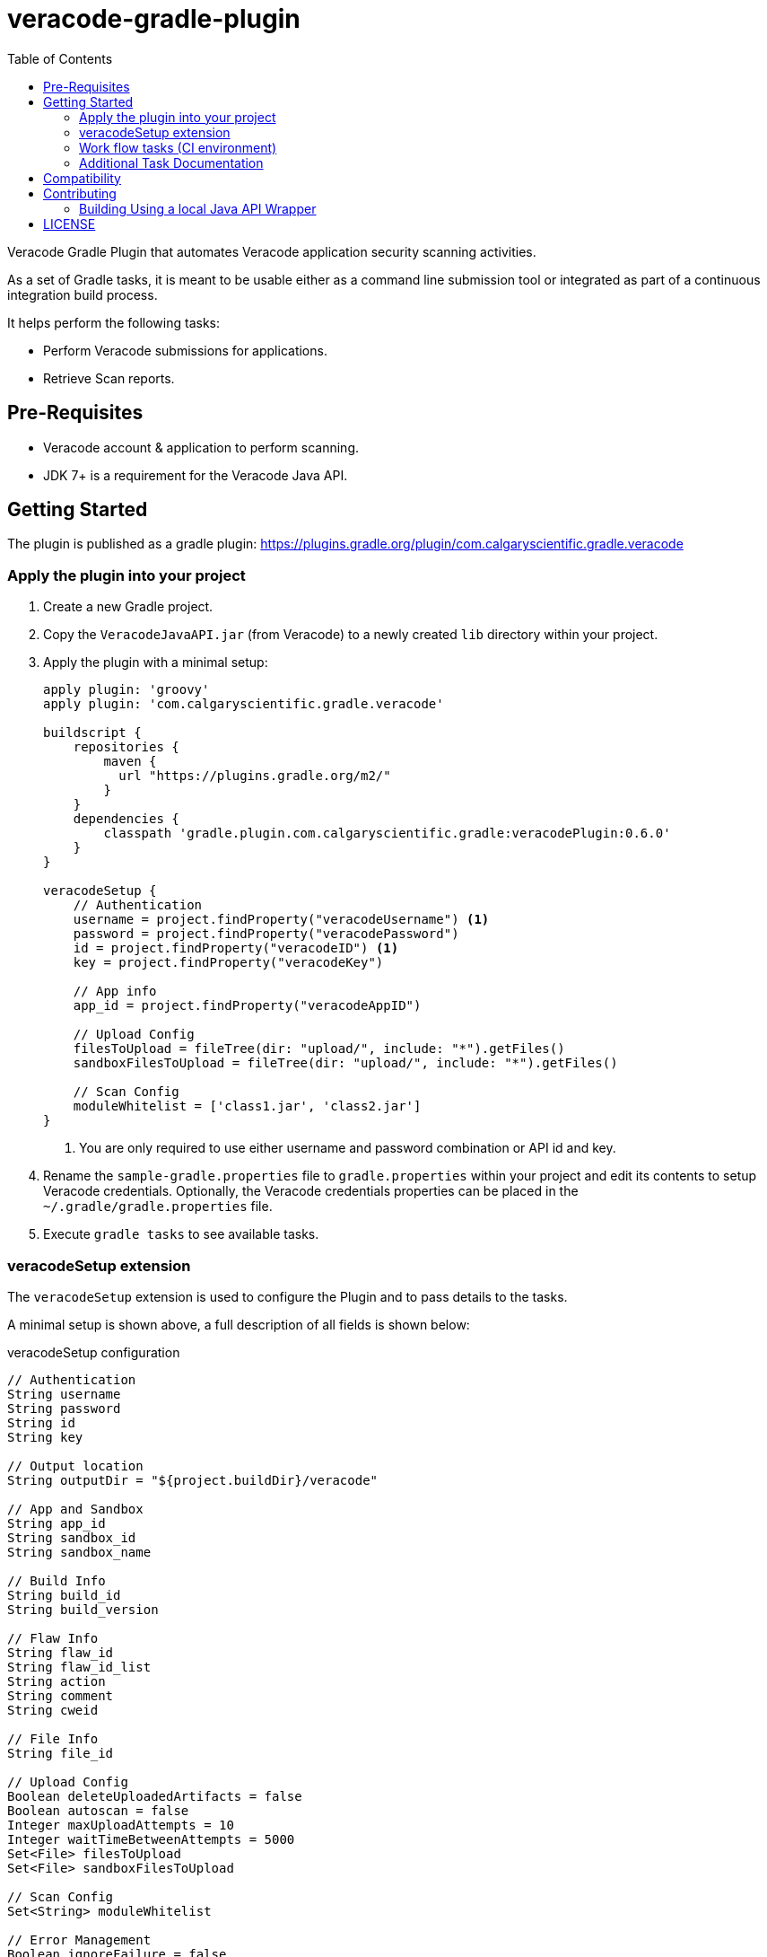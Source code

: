 = veracode-gradle-plugin
:toc:

Veracode Gradle Plugin that automates Veracode application security scanning activities.

As a set of Gradle tasks, it is meant to be usable either as a command line submission tool or integrated as part of a continuous integration build process.

It helps perform the following tasks:

* Perform Veracode submissions for applications.
* Retrieve Scan reports.

== Pre-Requisites

* Veracode account & application to perform scanning.
* JDK 7+ is a requirement for the Veracode Java API.

== Getting Started

The plugin is published as a gradle plugin: https://plugins.gradle.org/plugin/com.calgaryscientific.gradle.veracode

=== Apply the plugin into your project

. Create a new Gradle project.

. Copy the `VeracodeJavaAPI.jar` (from Veracode) to a newly created `lib` directory within your project.

. Apply the plugin with a minimal setup:
+
[source,groovy]
----
apply plugin: 'groovy'
apply plugin: 'com.calgaryscientific.gradle.veracode'

buildscript {
    repositories {
        maven {
          url "https://plugins.gradle.org/m2/"
        }
    }
    dependencies {
        classpath 'gradle.plugin.com.calgaryscientific.gradle:veracodePlugin:0.6.0'
    }
}

veracodeSetup {
    // Authentication
    username = project.findProperty("veracodeUsername") <1>
    password = project.findProperty("veracodePassword")
    id = project.findProperty("veracodeID") <1>
    key = project.findProperty("veracodeKey")

    // App info
    app_id = project.findProperty("veracodeAppID")

    // Upload Config
    filesToUpload = fileTree(dir: "upload/", include: "*").getFiles()
    sandboxFilesToUpload = fileTree(dir: "upload/", include: "*").getFiles()

    // Scan Config
    moduleWhitelist = ['class1.jar', 'class2.jar']
}
----
<1> You are only required to use either username and password combination or API id and key.

. Rename the `sample-gradle.properties` file to `gradle.properties` within your project and edit its contents to setup Veracode credentials.
Optionally, the Veracode credentials properties can be placed in the `~/.gradle/gradle.properties` file.

. Execute `gradle tasks` to see available tasks.

=== veracodeSetup extension

The `veracodeSetup` extension is used to configure the Plugin and to pass details to the tasks.

A minimal setup is shown above, a full description of all fields is shown below:

.veracodeSetup configuration
[source,groovy]
----
// Authentication
String username
String password
String id
String key

// Output location
String outputDir = "${project.buildDir}/veracode"

// App and Sandbox
String app_id
String sandbox_id
String sandbox_name

// Build Info
String build_id
String build_version

// Flaw Info
String flaw_id
String flaw_id_list
String action
String comment
String cweid

// File Info
String file_id

// Upload Config
Boolean deleteUploadedArtifacts = false
Boolean autoscan = false
Integer maxUploadAttempts = 10
Integer waitTimeBetweenAttempts = 5000
Set<File> filesToUpload
Set<File> sandboxFilesToUpload

// Scan Config
Set<String> moduleWhitelist

// Error Management
Boolean ignoreFailure = false

// Workflow reports
Boolean failWorkflowTasksOnNewFlaws = false
----

To pass these fields to the Plugin as properties, set the field on `veracodeSetup` to read the desired property, for example:

----
veracodeSetup {
    ...
    build_id = project.findProperty("build_id")
}
----

Then:

----
./gradlew veracodeDetailedReport -P build_id=xxx
----


=== Work flow tasks (CI environment)

The full work flow tasks are meant to be used in a CI environment.

A single task will do the following:

* _Query the status_ of the latest build:
  ** If the latest build Scan is complete:
    . Get latest build’s _Detailed Report_ and print flaw summary.
    . _Creates a new build_.
    . _Uploads the given files_ to the Veracode platform.
    . _Begins a Pre-Scan_ of the uploaded files.
    . Optionally fail the build if there were new flaws from the _Detailed Report_ on step 1.

  ** If the latest build has a completed Pre-scan:
    *** _Begins the Scan_ of the application selecting the given white list modules.

  ** If the Pre-scan or Scan is in progress:
    *** Doesn't run any steps.

A sample configuration looks like this:

[source,groovy]
----
task veracodeBuildWorkflow(type: com.calgaryscientific.gradle.VeracodeWorkflowTask) {
    dependsOn buildMyApplication
    doFirst {
        veracodeSetup {
            build_version =  "build-name-if-creating-a-new-build"
            ignoreFailure =  true <1>
            filesToUpload = fileTree(dir: "upload/", include: "*").getFiles() <2>
            failWorkflowTasksOnNewFlaws = true <3>
        }
    }
}
----
<1> Optionally ignore failures to avoid stopping the build process if there is a problem with the Veracode calls.
<2> Setup `veracodeSetup` `filesToUpload` again to ensure it is evaluated after the `buildMyApplication` task.
<3> Optionally fail the task if there are new flaws introduced in the latest build.
The failure will be triggered after a new build creation, file upload and pre-scan submission.

This task can be triggered by every commit and will only create a new build, upload files, begin pre-scans or begin scans when the Veracode platform is ready for it.

The Sandbox counterpart can be used as:

[source,groovy]
----
task veracodeBuildWorkflow(type: com.calgaryscientific.gradle.VeracodeWorkflowSandboxTask) {
    dependsOn buildMyApplication
    doFirst {
        veracodeSetup {
            build_version =  "build-name-if-creating-a-new-sandbox-build"
            ignoreFailure =  true
            sandboxFilesToUpload = fileTree(dir: "upload/", include: "*").getFiles()
            failWorkflowTasksOnNewFlaws = true
        }
    }
}
----

=== Additional Task Documentation

For additional documentation please review the link:./doc/README.adoc[veracode-gradle-plugin Documentation].

== Compatibility

Tested with the Java API version: `VeracodeJavaAPI v17.6.4.4 c201706231537`

Tested with the following XML file versions:

* appinfo: appinfo_version="1.1"

* applist: applist_version="1.2"

* buildinfo: buildinfo_version="1.4"

* detailedreport: report_format_version="1.5"

* buildlist: buildlist_version="1.3"

* filelist: filelist_version="1.1"

* prescanresults: prescanresults_version="1.4"

* sandboxlist: sandboxlist_version="1.0"

* sandboxinfo: sandboxinfo_version="1.2"

== Contributing

* Clone the project.

* Run the tests:
+
`gradle test`

* Make your changes.

* Build and publish to mavenLocal by running:
+
`gradle publish`

* Create a PR after you have verified things are working as expected.

=== Building Using a local Java API Wrapper

Gradle doesn't support verifying PGP keys.
If you want to use a local Java API Wrapper instead of the Maven provided one, follow these steps:

. Uncomment the local dependency code on `build.gradle` and comment out the Maven Central one.
. Copy the Veracode Java API JAR file to a newly created `lib` directory.
The https://tools.veracode.com/integrations/API-Wrappers/Java/bin/VeracodeJavaAPI.zip[zip file] is found in the https://analysiscenter.veracode.com/auth/helpCenter/api/c_about_wrappers.html[documentation] from Veracode's website.


== LICENSE

MIT License

Copyright (c) 2017-2018 Calgary Scientific Incorporated

Copyright (c) 2013-2014 kctang

Permission is hereby granted, free of charge, to any person obtaining a copy
of this software and associated documentation files (the "Software"), to deal
in the Software without restriction, including without limitation the rights
to use, copy, modify, merge, publish, distribute, sublicense, and/or sell
copies of the Software, and to permit persons to whom the Software is
furnished to do so, subject to the following conditions:

The above copyright notice and this permission notice shall be included in all
copies or substantial portions of the Software.

THE SOFTWARE IS PROVIDED "AS IS", WITHOUT WARRANTY OF ANY KIND, EXPRESS OR
IMPLIED, INCLUDING BUT NOT LIMITED TO THE WARRANTIES OF MERCHANTABILITY,
FITNESS FOR A PARTICULAR PURPOSE AND NONINFRINGEMENT. IN NO EVENT SHALL THE
AUTHORS OR COPYRIGHT HOLDERS BE LIABLE FOR ANY CLAIM, DAMAGES OR OTHER
LIABILITY, WHETHER IN AN ACTION OF CONTRACT, TORT OR OTHERWISE, ARISING FROM,
OUT OF OR IN CONNECTION WITH THE SOFTWARE OR THE USE OR OTHER DEALINGS IN THE
SOFTWARE.

